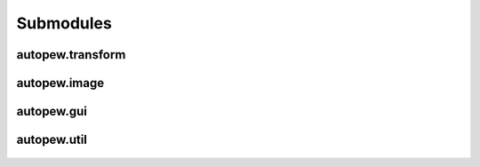 Submodules
================

autopew\.transform
------------------------

 .. automodule:: autopew.transform

 .. toctree::
    :maxdepth: 2

    submoddoc/transform


autopew\.image
------------------------

  .. automodule:: autopew.image

  .. toctree::
    :maxdepth: 2

    submoddoc/image


autopew\.gui
------------------------

  .. toctree::
    :maxdepth: 2

    submoddoc/gui

autopew\.util
------------------------

  .. automodule:: autopew.util
    :members:
    :undoc-members:


  .. toctree::
    :maxdepth: 2

    submoddoc/util
